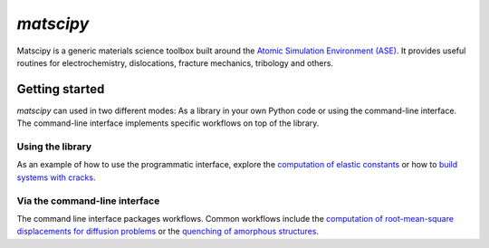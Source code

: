 `matscipy`
==========

Matscipy is a generic materials science toolbox built around the `Atomic
Simulation Environment (ASE) <https://wiki.fysik.dtu.dk/ase/>`__. It provides
useful routines for electrochemistry, dislocations, fracture mechanics, tribology and others.

Getting started
---------------

`matscipy` can used in two different modes: As a library in your own Python code or using the command-line interface.
The command-line interface implements specific workflows on top of the library.

Using the library
~~~~~~~~~~~~~~~~~

As an example of how to use the programmatic interface, explore the
`computation of elastic constants <applications/elastic_constants.html>`_ or how to
`build systems with cracks <applications/fracture_mechanics.html>`_.

Via the command-line interface
~~~~~~~~~~~~~~~~~~~~~~~~~~~~~~

The command line interface packages workflows. Common workflows include the
`computation of root-mean-square displacements for diffusion problems <cli/diffusion.html>`_ or the
`quenching of amorphous structures <cli/structure.html>`_.
